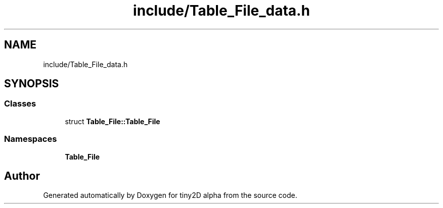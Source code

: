.TH "include/Table_File_data.h" 3 "Sun Oct 28 2018" "tiny2D alpha" \" -*- nroff -*-
.ad l
.nh
.SH NAME
include/Table_File_data.h
.SH SYNOPSIS
.br
.PP
.SS "Classes"

.in +1c
.ti -1c
.RI "struct \fBTable_File::Table_File\fP"
.br
.in -1c
.SS "Namespaces"

.in +1c
.ti -1c
.RI " \fBTable_File\fP"
.br
.in -1c
.SH "Author"
.PP 
Generated automatically by Doxygen for tiny2D alpha from the source code\&.
